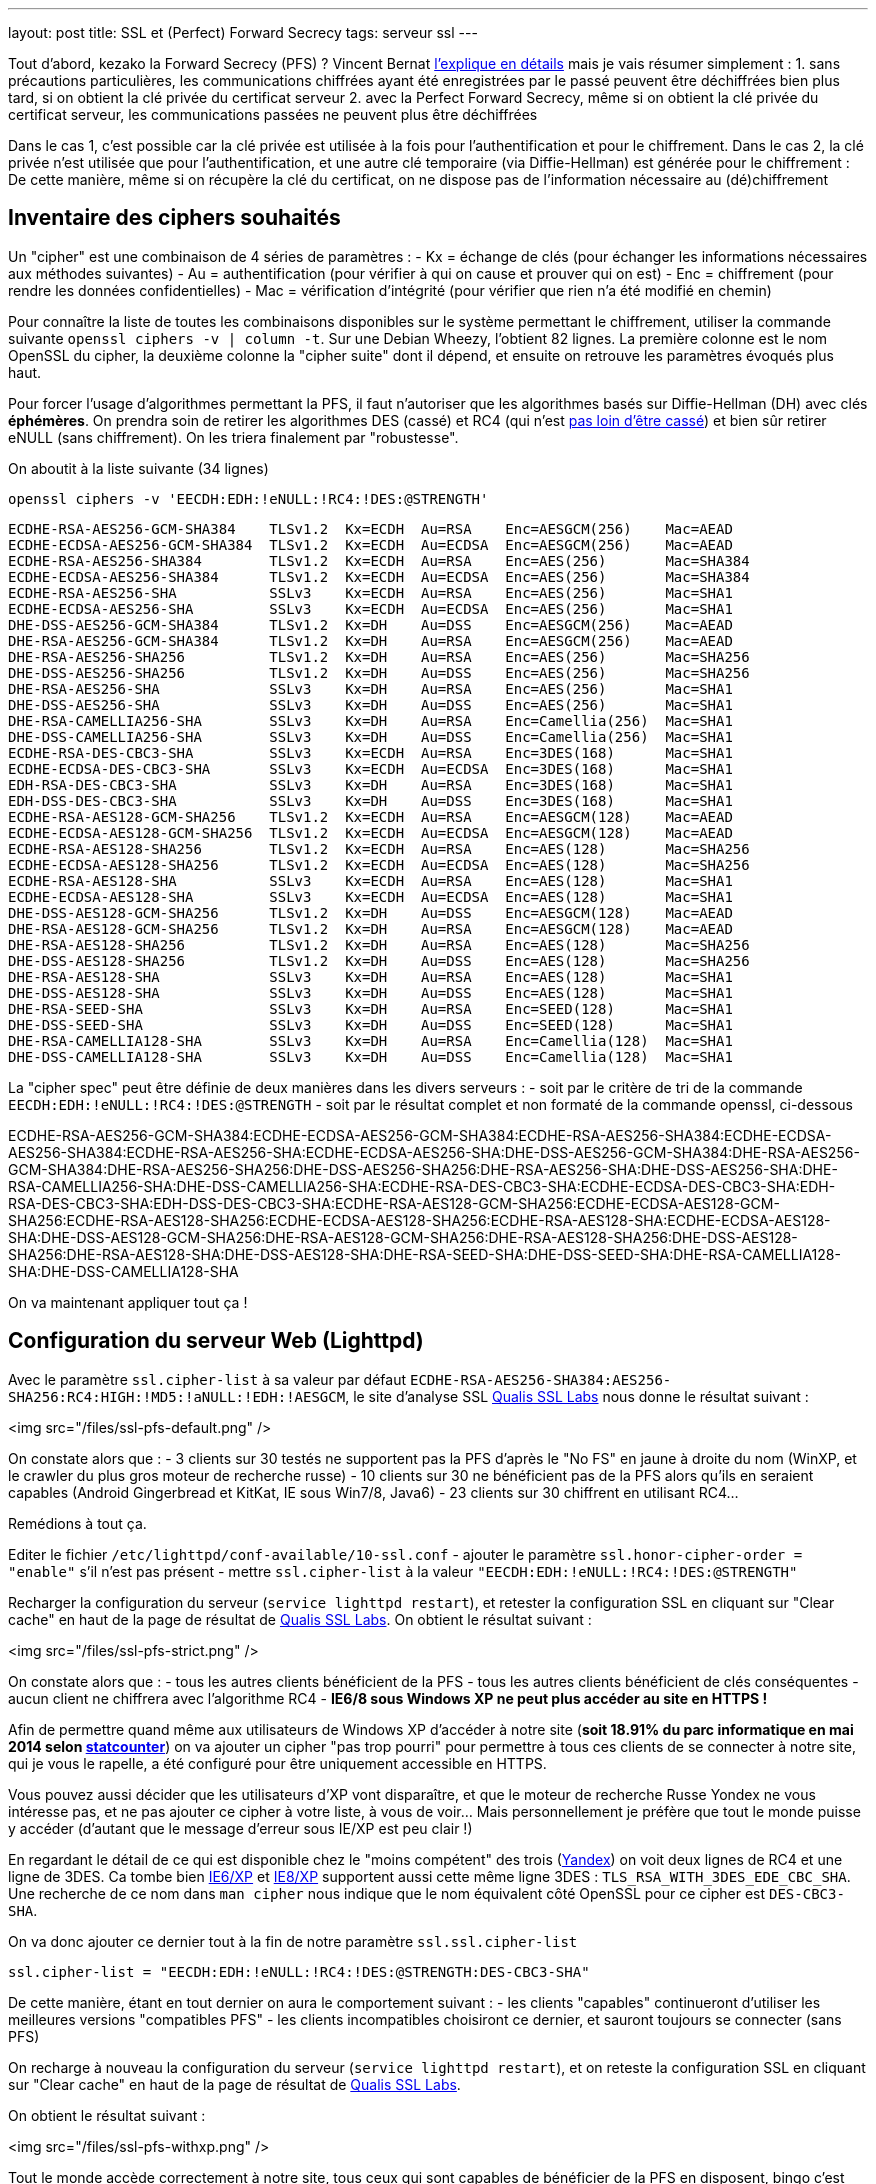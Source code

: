 ---
layout: post
title: SSL et (Perfect) Forward Secrecy
tags: serveur ssl
---

Tout d'abord, kezako la Forward Secrecy (PFS) ? Vincent Bernat link:http://vincent.bernat.im/fr/blog/2011-ssl-perfect-forward-secrecy.html#sans-forward-secrecy[l'explique en détails] mais je vais résumer simplement :
1. sans précautions particulières, les communications chiffrées ayant été enregistrées par le passé peuvent être déchiffrées bien plus tard, si on obtient la clé privée du certificat serveur
2. avec la Perfect Forward Secrecy, même si on obtient la clé privée du certificat serveur, les communications passées ne peuvent plus être déchiffrées

Dans le cas 1, c'est possible car la clé privée est utilisée à la fois pour l'authentification et pour le chiffrement. Dans le cas 2, la clé privée n'est utilisée que pour l'authentification, et une autre clé temporaire (via Diffie-Hellman) est générée pour le chiffrement : De cette manière, même si on récupère la clé du certificat, on ne dispose pas de l'information nécessaire au (dé)chiffrement

== Inventaire des ciphers souhaités

Un "cipher" est une combinaison de 4 séries de paramètres :
- Kx = échange de clés (pour échanger les informations nécessaires aux méthodes suivantes)
- Au = authentification (pour vérifier à qui on cause et prouver qui on est)
- Enc = chiffrement (pour rendre les données confidentielles)
- Mac = vérification d'intégrité (pour vérifier que rien n'a été modifié en chemin)

Pour connaître la liste de toutes les combinaisons disponibles sur le système permettant le chiffrement, utiliser la commande suivante `openssl ciphers -v | column -t`. Sur une Debian Wheezy, l'obtient 82 lignes. La première colonne est le nom OpenSSL du cipher, la deuxième colonne la "cipher suite" dont il dépend, et ensuite on retrouve les paramètres évoqués plus haut.

Pour forcer l'usage d'algorithmes permettant la PFS, il faut n'autoriser que les algorithmes basés sur Diffie-Hellman (DH) avec clés *éphémères*. On prendra soin de retirer les algorithmes DES (cassé) et RC4 (qui n'est link:https://community.qualys.com/blogs/securitylabs/2013/03/19/rc4-in-tls-is-broken-now-what[pas loin d'être cassé]) et bien sûr retirer eNULL (sans chiffrement). On les triera finalement par "robustesse".

On aboutit à la liste suivante (34 lignes)

	openssl ciphers -v 'EECDH:EDH:!eNULL:!RC4:!DES:@STRENGTH'

	ECDHE-RSA-AES256-GCM-SHA384    TLSv1.2  Kx=ECDH  Au=RSA    Enc=AESGCM(256)    Mac=AEAD
	ECDHE-ECDSA-AES256-GCM-SHA384  TLSv1.2  Kx=ECDH  Au=ECDSA  Enc=AESGCM(256)    Mac=AEAD
	ECDHE-RSA-AES256-SHA384        TLSv1.2  Kx=ECDH  Au=RSA    Enc=AES(256)       Mac=SHA384
	ECDHE-ECDSA-AES256-SHA384      TLSv1.2  Kx=ECDH  Au=ECDSA  Enc=AES(256)       Mac=SHA384
	ECDHE-RSA-AES256-SHA           SSLv3    Kx=ECDH  Au=RSA    Enc=AES(256)       Mac=SHA1
	ECDHE-ECDSA-AES256-SHA         SSLv3    Kx=ECDH  Au=ECDSA  Enc=AES(256)       Mac=SHA1
	DHE-DSS-AES256-GCM-SHA384      TLSv1.2  Kx=DH    Au=DSS    Enc=AESGCM(256)    Mac=AEAD
	DHE-RSA-AES256-GCM-SHA384      TLSv1.2  Kx=DH    Au=RSA    Enc=AESGCM(256)    Mac=AEAD
	DHE-RSA-AES256-SHA256          TLSv1.2  Kx=DH    Au=RSA    Enc=AES(256)       Mac=SHA256
	DHE-DSS-AES256-SHA256          TLSv1.2  Kx=DH    Au=DSS    Enc=AES(256)       Mac=SHA256
	DHE-RSA-AES256-SHA             SSLv3    Kx=DH    Au=RSA    Enc=AES(256)       Mac=SHA1
	DHE-DSS-AES256-SHA             SSLv3    Kx=DH    Au=DSS    Enc=AES(256)       Mac=SHA1
	DHE-RSA-CAMELLIA256-SHA        SSLv3    Kx=DH    Au=RSA    Enc=Camellia(256)  Mac=SHA1
	DHE-DSS-CAMELLIA256-SHA        SSLv3    Kx=DH    Au=DSS    Enc=Camellia(256)  Mac=SHA1
	ECDHE-RSA-DES-CBC3-SHA         SSLv3    Kx=ECDH  Au=RSA    Enc=3DES(168)      Mac=SHA1
	ECDHE-ECDSA-DES-CBC3-SHA       SSLv3    Kx=ECDH  Au=ECDSA  Enc=3DES(168)      Mac=SHA1
	EDH-RSA-DES-CBC3-SHA           SSLv3    Kx=DH    Au=RSA    Enc=3DES(168)      Mac=SHA1
	EDH-DSS-DES-CBC3-SHA           SSLv3    Kx=DH    Au=DSS    Enc=3DES(168)      Mac=SHA1
	ECDHE-RSA-AES128-GCM-SHA256    TLSv1.2  Kx=ECDH  Au=RSA    Enc=AESGCM(128)    Mac=AEAD
	ECDHE-ECDSA-AES128-GCM-SHA256  TLSv1.2  Kx=ECDH  Au=ECDSA  Enc=AESGCM(128)    Mac=AEAD
	ECDHE-RSA-AES128-SHA256        TLSv1.2  Kx=ECDH  Au=RSA    Enc=AES(128)       Mac=SHA256
	ECDHE-ECDSA-AES128-SHA256      TLSv1.2  Kx=ECDH  Au=ECDSA  Enc=AES(128)       Mac=SHA256
	ECDHE-RSA-AES128-SHA           SSLv3    Kx=ECDH  Au=RSA    Enc=AES(128)       Mac=SHA1
	ECDHE-ECDSA-AES128-SHA         SSLv3    Kx=ECDH  Au=ECDSA  Enc=AES(128)       Mac=SHA1
	DHE-DSS-AES128-GCM-SHA256      TLSv1.2  Kx=DH    Au=DSS    Enc=AESGCM(128)    Mac=AEAD
	DHE-RSA-AES128-GCM-SHA256      TLSv1.2  Kx=DH    Au=RSA    Enc=AESGCM(128)    Mac=AEAD
	DHE-RSA-AES128-SHA256          TLSv1.2  Kx=DH    Au=RSA    Enc=AES(128)       Mac=SHA256
	DHE-DSS-AES128-SHA256          TLSv1.2  Kx=DH    Au=DSS    Enc=AES(128)       Mac=SHA256
	DHE-RSA-AES128-SHA             SSLv3    Kx=DH    Au=RSA    Enc=AES(128)       Mac=SHA1
	DHE-DSS-AES128-SHA             SSLv3    Kx=DH    Au=DSS    Enc=AES(128)       Mac=SHA1
	DHE-RSA-SEED-SHA               SSLv3    Kx=DH    Au=RSA    Enc=SEED(128)      Mac=SHA1
	DHE-DSS-SEED-SHA               SSLv3    Kx=DH    Au=DSS    Enc=SEED(128)      Mac=SHA1
	DHE-RSA-CAMELLIA128-SHA        SSLv3    Kx=DH    Au=RSA    Enc=Camellia(128)  Mac=SHA1
	DHE-DSS-CAMELLIA128-SHA        SSLv3    Kx=DH    Au=DSS    Enc=Camellia(128)  Mac=SHA1

La "cipher spec" peut être définie de deux manières dans les divers serveurs :
- soit par le critère de tri de la commande `EECDH:EDH:!eNULL:!RC4:!DES:@STRENGTH`
- soit par le résultat complet et non formaté de la commande openssl, ci-dessous

ECDHE-RSA-AES256-GCM-SHA384:ECDHE-ECDSA-AES256-GCM-SHA384:ECDHE-RSA-AES256-SHA384:ECDHE-ECDSA-AES256-SHA384:ECDHE-RSA-AES256-SHA:ECDHE-ECDSA-AES256-SHA:DHE-DSS-AES256-GCM-SHA384:DHE-RSA-AES256-GCM-SHA384:DHE-RSA-AES256-SHA256:DHE-DSS-AES256-SHA256:DHE-RSA-AES256-SHA:DHE-DSS-AES256-SHA:DHE-RSA-CAMELLIA256-SHA:DHE-DSS-CAMELLIA256-SHA:ECDHE-RSA-DES-CBC3-SHA:ECDHE-ECDSA-DES-CBC3-SHA:EDH-RSA-DES-CBC3-SHA:EDH-DSS-DES-CBC3-SHA:ECDHE-RSA-AES128-GCM-SHA256:ECDHE-ECDSA-AES128-GCM-SHA256:ECDHE-RSA-AES128-SHA256:ECDHE-ECDSA-AES128-SHA256:ECDHE-RSA-AES128-SHA:ECDHE-ECDSA-AES128-SHA:DHE-DSS-AES128-GCM-SHA256:DHE-RSA-AES128-GCM-SHA256:DHE-RSA-AES128-SHA256:DHE-DSS-AES128-SHA256:DHE-RSA-AES128-SHA:DHE-DSS-AES128-SHA:DHE-RSA-SEED-SHA:DHE-DSS-SEED-SHA:DHE-RSA-CAMELLIA128-SHA:DHE-DSS-CAMELLIA128-SHA

On va maintenant appliquer tout ça !

== Configuration du serveur Web (Lighttpd)

Avec le paramètre `ssl.cipher-list` à sa valeur par défaut `ECDHE-RSA-AES256-SHA384:AES256-SHA256:RC4:HIGH:!MD5:!aNULL:!EDH:!AESGCM`, le site d'analyse SSL link:https://www.ssllabs.com[Qualis SSL Labs] nous donne le résultat suivant :

<img src="/files/ssl-pfs-default.png" />

On constate alors que :
- 3 clients sur 30 testés ne supportent pas la PFS d'après le "No FS" en jaune à droite du nom (WinXP, et le crawler du plus gros moteur de recherche russe)
- 10 clients sur 30 ne bénéficient pas de la PFS alors qu'ils en seraient capables (Android Gingerbread et KitKat, IE sous Win7/8, Java6)
- 23 clients sur 30 chiffrent en utilisant RC4...

Remédions à tout ça.

Editer le fichier `/etc/lighttpd/conf-available/10-ssl.conf`
- ajouter le paramètre `ssl.honor-cipher-order = "enable"` s'il n'est pas présent
- mettre `ssl.cipher-list` à la valeur `"EECDH:EDH:!eNULL:!RC4:!DES:@STRENGTH"`

Recharger la configuration du serveur (`service lighttpd restart`), et retester la configuration SSL en cliquant sur "Clear cache" en haut de la page de résultat de link:https://www.ssllabs.com[Qualis SSL Labs]. On obtient le résultat suivant :

<img src="/files/ssl-pfs-strict.png" />

On constate alors que :
- tous les autres clients bénéficient de la PFS
- tous les autres clients bénéficient de clés conséquentes
- aucun client ne chiffrera avec l'algorithme RC4
- *IE6/8 sous Windows XP ne peut plus accéder au site en HTTPS !*

Afin de permettre quand même aux utilisateurs de Windows XP d'accéder à notre site (*soit 18.91% du parc informatique en mai 2014 selon link:http://gs.statcounter.com/#os-ww-monthly-201305-201405-bar[statcounter]*) on va ajouter un cipher "pas trop pourri" pour permettre à tous ces clients de se connecter à notre site, qui je vous le rapelle, a été configuré pour être uniquement accessible en HTTPS.

Vous pouvez aussi décider que les utilisateurs d'XP vont disparaître, et que le moteur de recherche Russe Yondex ne vous intéresse pas, et ne pas ajouter ce cipher à votre liste, à vous de voir... Mais personnellement je préfère que tout le monde puisse y accéder (d'autant que le message d'erreur sous IE/XP est peu clair !)

En regardant le détail de ce qui est disponible chez le "moins compétent" des trois (link:https://www.ssllabs.com/ssltest/viewClient.html?name=YandexBot&version=3.0[Yandex]) on voit deux lignes de RC4 et une ligne de 3DES. Ca tombe bien link:https://www.ssllabs.com/ssltest/viewClient.html?name=IE&version=6&platform=XP[IE6/XP] et link:https://www.ssllabs.com/ssltest/viewClient.html?name=IE&version=8&platform=XP[IE8/XP] supportent aussi cette même ligne 3DES : `TLS_RSA_WITH_3DES_EDE_CBC_SHA`. Une recherche de ce nom dans `man cipher` nous indique que le nom équivalent côté OpenSSL pour ce cipher est `DES-CBC3-SHA`.

On va donc ajouter ce dernier tout à la fin de notre paramètre `ssl.ssl.cipher-list`

	ssl.cipher-list = "EECDH:EDH:!eNULL:!RC4:!DES:@STRENGTH:DES-CBC3-SHA"

De cette manière, étant en tout dernier on aura le comportement suivant :
- les clients "capables" continueront d'utiliser les meilleures versions "compatibles PFS"
- les clients incompatibles choisiront ce dernier, et sauront toujours se connecter (sans PFS)

On recharge à nouveau la configuration du serveur (`service lighttpd restart`), et on reteste la configuration SSL en cliquant sur "Clear cache" en haut de la page de résultat de link:https://www.ssllabs.com[Qualis SSL Labs].

On obtient le résultat suivant :

<img src="/files/ssl-pfs-withxp.png" />

Tout le monde accède correctement à notre site, tous ceux qui sont capables de bénéficier de la PFS en disposent, bingo c'est gagné !

*Addendum : les clients non compatibles PFS ainsi que toutes les versions Java, sont passés d'un chiffrement RC4/128 bits à un chiffrement 3DES/112 bits. La clé est certes plus petite, mais sur la base de l'état des algorithmes il est (sauf erreur de ma part) préférable d'avoir du 3DES que du RC4*

